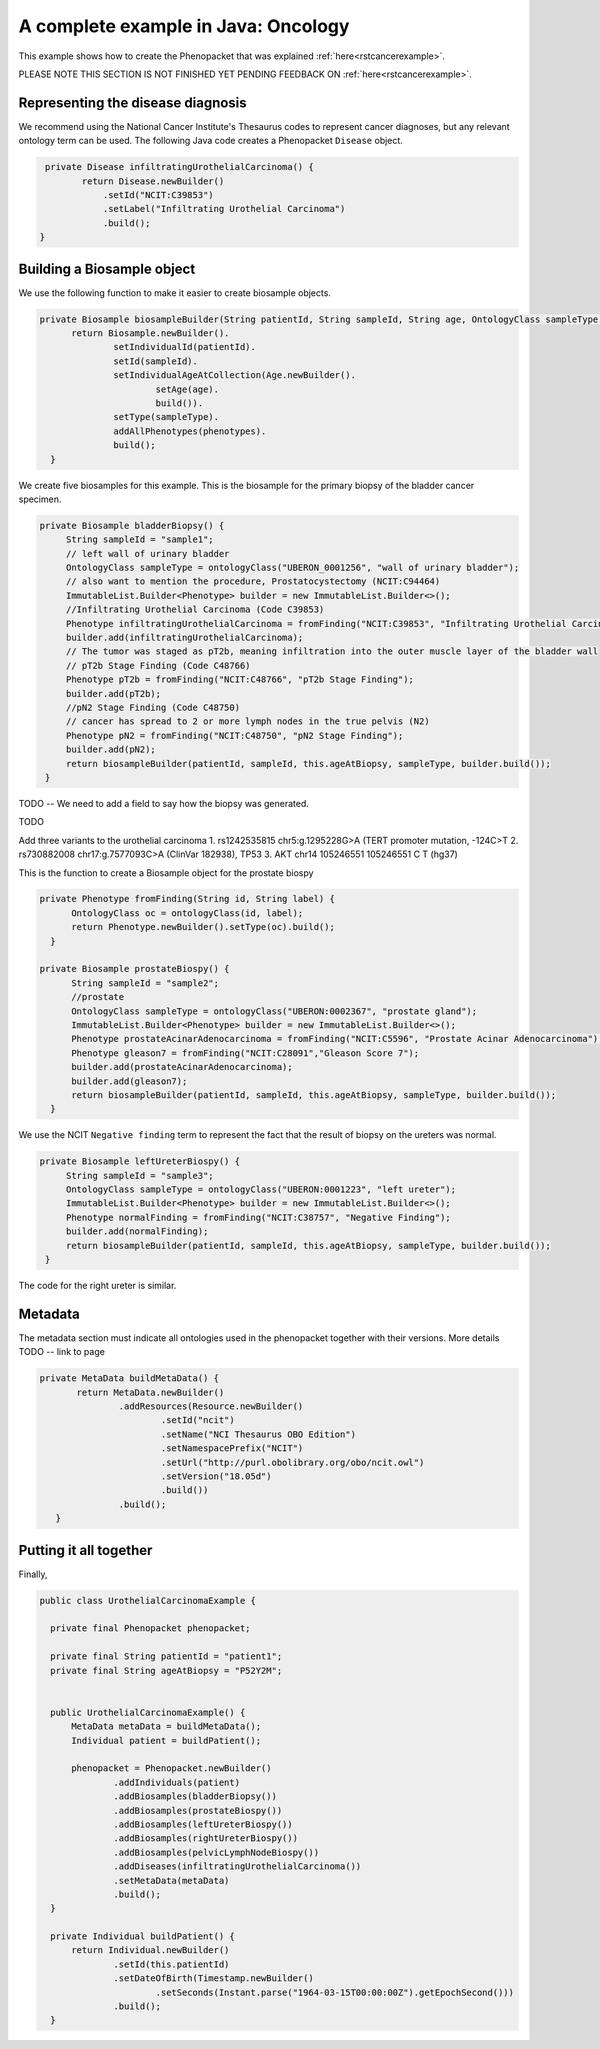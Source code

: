 .. _rstcancerexamplejava:

====================================
A complete example in Java: Oncology
====================================

This example shows how to create the Phenopacket that was explained :ref:`here<rstcancerexample>`.

PLEASE NOTE THIS SECTION IS NOT FINISHED YET PENDING FEEDBACK ON :ref:`here<rstcancerexample>`.






Representing the disease diagnosis
~~~~~~~~~~~~~~~~~~~~~~~~~~~~~~~~~~

We recommend using the National Cancer Institute's Thesaurus codes to represent cancer diagnoses, but any
relevant ontology term can be used. The following Java code creates a Phenopacket ``Disease`` object.

.. code-block:: java

     private Disease infiltratingUrothelialCarcinoma() {
            return Disease.newBuilder()
                .setId("NCIT:C39853")
                .setLabel("Infiltrating Urothelial Carcinoma")
                .build();
    }


Building a Biosample object
~~~~~~~~~~~~~~~~~~~~~~~~~~~

We use the following function to make it easier to create biosample objects.

.. code-block:: java

  private Biosample biosampleBuilder(String patientId, String sampleId, String age, OntologyClass sampleType, List<Phenotype> phenotypes) {
        return Biosample.newBuilder().
                setIndividualId(patientId).
                setId(sampleId).
                setIndividualAgeAtCollection(Age.newBuilder().
                        setAge(age).
                        build()).
                setType(sampleType).
                addAllPhenotypes(phenotypes).
                build();
    }

We create five biosamples for this example. This is the biosample for the primary biopsy of the bladder cancer specimen.

.. code-block:: java

   private Biosample bladderBiopsy() {
        String sampleId = "sample1";
        // left wall of urinary bladder
        OntologyClass sampleType = ontologyClass("UBERON_0001256", "wall of urinary bladder");
        // also want to mention the procedure, Prostatocystectomy (NCIT:C94464)
        ImmutableList.Builder<Phenotype> builder = new ImmutableList.Builder<>();
        //Infiltrating Urothelial Carcinoma (Code C39853)
        Phenotype infiltratingUrothelialCarcinoma = fromFinding("NCIT:C39853", "Infiltrating Urothelial Carcinoma");
        builder.add(infiltratingUrothelialCarcinoma);
        // The tumor was staged as pT2b, meaning infiltration into the outer muscle layer of the bladder wall
        // pT2b Stage Finding (Code C48766)
        Phenotype pT2b = fromFinding("NCIT:C48766", "pT2b Stage Finding");
        builder.add(pT2b);
        //pN2 Stage Finding (Code C48750)
        // cancer has spread to 2 or more lymph nodes in the true pelvis (N2)
        Phenotype pN2 = fromFinding("NCIT:C48750", "pN2 Stage Finding");
        builder.add(pN2);
        return biosampleBuilder(patientId, sampleId, this.ageAtBiopsy, sampleType, builder.build());
    }

TODO -- We need to add a field to say how the biopsy was generated.

TODO


Add three variants to the urothelial carcinoma
1. 	rs1242535815 chr5:g.1295228G>A (TERT promoter mutation, -124C>T
2.  	rs730882008 chr17:g.7577093C>A (ClinVar 182938), TP53
3. AKT chr14	105246551	105246551	C	T (hg37)



This is the function to create a Biosample object for the prostate biospy

.. code-block:: java

  private Phenotype fromFinding(String id, String label) {
        OntologyClass oc = ontologyClass(id, label);
        return Phenotype.newBuilder().setType(oc).build();
    }

  private Biosample prostateBiospy() {
        String sampleId = "sample2";
        //prostate
        OntologyClass sampleType = ontologyClass("UBERON:0002367", "prostate gland");
        ImmutableList.Builder<Phenotype> builder = new ImmutableList.Builder<>();
        Phenotype prostateAcinarAdenocarcinoma = fromFinding("NCIT:C5596", "Prostate Acinar Adenocarcinoma");
        Phenotype gleason7 = fromFinding("NCIT:C28091","Gleason Score 7");
        builder.add(prostateAcinarAdenocarcinoma);
        builder.add(gleason7);
        return biosampleBuilder(patientId, sampleId, this.ageAtBiopsy, sampleType, builder.build());
    }

We use the NCIT ``Negative finding`` term to represent the fact that the result of biopsy on the ureters was normal.

.. code-block:: java

   private Biosample leftUreterBiospy() {
        String sampleId = "sample3";
        OntologyClass sampleType = ontologyClass("UBERON:0001223", "left ureter");
        ImmutableList.Builder<Phenotype> builder = new ImmutableList.Builder<>();
        Phenotype normalFinding = fromFinding("NCIT:C38757", "Negative Finding");
        builder.add(normalFinding);
        return biosampleBuilder(patientId, sampleId, this.ageAtBiopsy, sampleType, builder.build());
    }

The code for the right ureter is similar.


Metadata
~~~~~~~~
The metadata section must indicate all ontologies used in the phenopacket together with their versions. More details TODO -- link to page

.. code-block:: java

 private MetaData buildMetaData() {
        return MetaData.newBuilder()
                .addResources(Resource.newBuilder()
                        .setId("ncit")
                        .setName("NCI Thesaurus OBO Edition")
                        .setNamespacePrefix("NCIT")
                        .setUrl("http://purl.obolibrary.org/obo/ncit.owl")
                        .setVersion("18.05d")
                        .build())
                .build();
    }


Putting it all together
~~~~~~~~~~~~~~~~~~~~~~~

Finally,

.. code-block:: java


  public class UrothelialCarcinomaExample {

    private final Phenopacket phenopacket;

    private final String patientId = "patient1";
    private final String ageAtBiopsy = "P52Y2M";


    public UrothelialCarcinomaExample() {
        MetaData metaData = buildMetaData();
        Individual patient = buildPatient();

        phenopacket = Phenopacket.newBuilder()
                .addIndividuals(patient)
                .addBiosamples(bladderBiopsy())
                .addBiosamples(prostateBiospy())
                .addBiosamples(leftUreterBiospy())
                .addBiosamples(rightUreterBiospy())
                .addBiosamples(pelvicLymphNodeBiospy())
                .addDiseases(infiltratingUrothelialCarcinoma())
                .setMetaData(metaData)
                .build();
    }

    private Individual buildPatient() {
        return Individual.newBuilder()
                .setId(this.patientId)
                .setDateOfBirth(Timestamp.newBuilder()
                        .setSeconds(Instant.parse("1964-03-15T00:00:00Z").getEpochSecond()))
                .build();
    }


